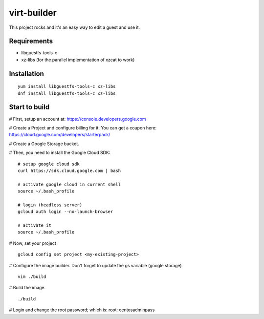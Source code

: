 virt-builder
============
This project rocks and it's an easy way to edit a guest and use it.

Requirements
------------
* libguestfs-tools-c
* xz-libs (for the parallel implementation of xzcat to work)

Installation
------------

::

    yum install libguestfs-tools-c xz-libs
    dnf install libguestfs-tools-c xz-libs

Start to build
--------------
# First, setup an account at: https://console.developers.google.com

# Create a Project and configure billing for it. You can get a coupon here: https://cloud.google.com/developers/starterpack/

# Create a Google Storage bucket. 

# Then, you need to install the Google Cloud SDK:

::

    # setup google cloud sdk
    curl https://sdk.cloud.google.com | bash

    # activate google cloud in current shell
    source ~/.bash_profile

    # login (headless server)
    gcloud auth login --no-launch-browser

    # activate it
    source ~/.bash_profile

# Now, set your project

::

    gcloud config set project <my-existing-project>

# Configure the image builder. Don't forget to update the gs variable (google storage)

::

    vim ./build

# Build the image.

::

    ./build

# Login and change the root password; which is: root: centosadminpass
